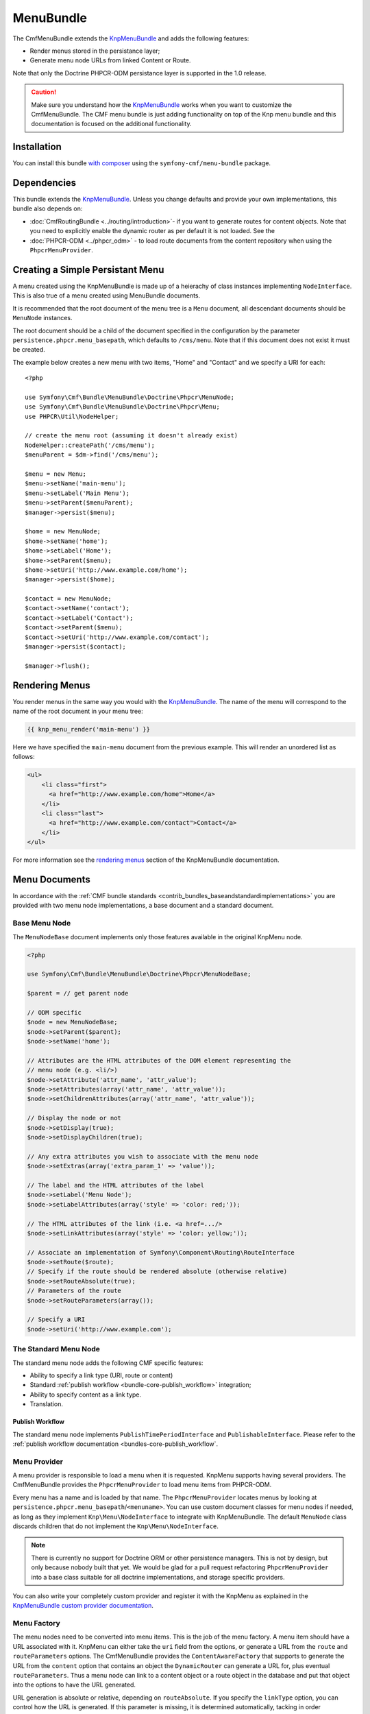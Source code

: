 ﻿.. index::
    single: Menu; Bundles
    single: MenuBundle

MenuBundle
==========

The CmfMenuBundle extends the `KnpMenuBundle`_ and adds the following
features:

* Render menus stored in the persistance layer;
* Generate menu node URLs from linked Content or Route.

Note that only the Doctrine PHPCR-ODM persistance layer is supported in the
1.0 release.

.. caution::

    Make sure you understand how the `KnpMenuBundle`_ works when you want to
    customize the CmfMenuBundle. The CMF menu bundle is just adding
    functionality on top of the Knp menu bundle and this documentation is
    focused on the additional functionality.

Installation
------------

You can install this bundle `with composer`_ using the
``symfony-cmf/menu-bundle`` package.

Dependencies
------------

This bundle extends the `KnpMenuBundle`_. Unless you change defaults and
provide your own implementations, this bundle also depends on:

* :doc:`CmfRoutingBundle <../routing/introduction>`- if you want to generate routes for content objects.
  Note that you need to explicitly enable the dynamic router as per default it
  is not loaded. See the
* :doc:`PHPCR-ODM <../phpcr_odm>` - to load route documents from the content
  repository when using the ``PhpcrMenuProvider``.

Creating a Simple Persistant Menu
---------------------------------

A menu created using the KnpMenuBundle is made up of a heierachy of class
instances implementing ``NodeInterface``. This is also true of a menu created
using MenuBundle documents.

It is recommended that the root document of the menu tree is a ``Menu``
document, all descendant documents should be ``MenuNode`` instances.

The root document should be a child of the document specified in the configuration
by the parameter ``persistence.phpcr.menu_basepath``, which defaults to ``/cms/menu``. Note
that if this document does not exist it must be created.

The example below creates a new menu with two items, "Home" and "Contact" and
we specify a URI for each::

    <?php

    use Symfony\Cmf\Bundle\MenuBundle\Doctrine\Phpcr\MenuNode;
    use Symfony\Cmf\Bundle\MenuBundle\Doctrine\Phpcr\Menu;
    use PHPCR\Util\NodeHelper;

    // create the menu root (assuming it doesn't already exist)
    NodeHelper::createPath('/cms/menu');
    $menuParent = $dm->find('/cms/menu');

    $menu = new Menu;
    $menu->setName('main-menu');
    $menu->setLabel('Main Menu');
    $menu->setParent($menuParent);
    $manager->persist($menu);

    $home = new MenuNode;
    $home->setName('home');
    $home->setLabel('Home');
    $home->setParent($menu);
    $home->setUri('http://www.example.com/home');
    $manager->persist($home);

    $contact = new MenuNode;
    $contact->setName('contact');
    $contact->setLabel('Contact');
    $contact->setParent($menu);
    $contact->setUri('http://www.example.com/contact');
    $manager->persist($contact);

    $manager->flush();

Rendering Menus
---------------

You render menus in the same way you would with the `KnpMenuBundle`_. The name
of the menu will correspond to the name of the root document in your menu
tree:

.. code-block:: jinja

    {{ knp_menu_render('main-menu') }}

Here we have specified the ``main-menu`` document from the previous
example. This will render an unordered list as follows:

.. code-block:: html

    <ul>
        <li class="first">
          <a href="http://www.example.com/home">Home</a>
        </li>
        <li class="last">
          <a href="http://www.example.com/contact">Contact</a>
        </li>
    </ul>

For more information see the `rendering menus`_ section of the KnpMenuBundle documentation.

Menu Documents
--------------

In accordance with the :ref:`CMF bundle standards
<contrib_bundles_baseandstandardimplementations>` you are provided with two
menu node implementations, a base document and a standard document.

Base Menu Node
~~~~~~~~~~~~~~

The ``MenuNodeBase`` document implements only those features available in the original KnpMenu node.

.. code-block:: php

    <?php

    use Symfony\Cmf\Bundle\MenuBundle\Doctrine\Phpcr\MenuNodeBase;

    $parent = // get parent node

    // ODM specific
    $node = new MenuNodeBase;
    $node->setParent($parent);
    $node->setName('home');

    // Attributes are the HTML attributes of the DOM element representing the
    // menu node (e.g. <li/>)
    $node->setAttribute('attr_name', 'attr_value');
    $node->setAttributes(array('attr_name', 'attr_value'));
    $node->setChildrenAttributes(array('attr_name', 'attr_value'));

    // Display the node or not
    $node->setDisplay(true);
    $node->setDisplayChildren(true);

    // Any extra attributes you wish to associate with the menu node
    $node->setExtras(array('extra_param_1' => 'value'));

    // The label and the HTML attributes of the label
    $node->setLabel('Menu Node');
    $node->setLabelAttributes(array('style' => 'color: red;'));

    // The HTML attributes of the link (i.e. <a href=.../>
    $node->setLinkAttributes(array('style' => 'color: yellow;'));

    // Associate an implementation of Symfony\Component\Routing\RouteInterface
    $node->setRoute($route);
    // Specify if the route should be rendered absolute (otherwise relative)
    $node->setRouteAbsolute(true);
    // Parameters of the route
    $node->setRouteParameters(array());    

    // Specify a URI
    $node->setUri('http://www.example.com');

The Standard Menu Node
~~~~~~~~~~~~~~~~~~~~~~

The standard menu node adds the following CMF specific features:

* Ability to specify a link type (URI, route or content)
* Standard :ref:`publish workflow <bundle-core-publish_workflow>` integration;
* Ability to specify content as a link type.
* Translation.

Publish Workflow
""""""""""""""""

The standard menu node implements ``PublishTimePeriodInterface`` and
``PublishableInterface``. Please refer to the :ref:`publish workflow documentation <bundles-core-publish_workflow`.

Menu Provider
~~~~~~~~~~~~~

A menu provider is responsible to load a menu when it is requested. KnpMenu
supports having several providers. The CmfMenuBundle provides the
``PhpcrMenuProvider`` to load menu items from PHPCR-ODM.

Every menu has a name and is loaded by that name. The ``PhpcrMenuProvider``
locates menus by looking at ``persistence.phpcr.menu_basepath``/``<menuname>``.
You can use custom document classes for menu nodes if needed, as long as they
implement ``Knp\Menu\NodeInterface`` to integrate with KnpMenuBundle. The
default ``MenuNode`` class discards children that do not implement the
``Knp\Menu\NodeInterface``.

.. note::

    There is currently no support for Doctrine ORM or other persistence
    managers. This is not by design, but only because nobody built that yet.
    We would be glad for a pull request refactoring ``PhpcrMenuProvider`` into
    a base class suitable for all doctrine implementations, and storage
    specific providers.

You can also write your completely custom provider and register it with the
KnpMenu as explained in the `KnpMenuBundle custom provider documentation`_.

Menu Factory
~~~~~~~~~~~~

The menu nodes need to be converted into menu items. This is the job of the
menu factory. A menu item should have a URL associated with it. KnpMenu can
either take the ``uri`` field from the options, or generate a URL from the
``route`` and ``routeParameters`` options. The CmfMenuBundle provides the
``ContentAwareFactory`` that supports to generate the URL from the ``content``
option that contains an object the ``DynamicRouter`` can generate a URL for, plus
eventual ``routeParameters``. Thus a menu node can link to a content object or
a route object in the database and put that object into the options to have the
URL generated.

URL generation is absolute or relative, depending on ``routeAbsolute``.
If you specify the ``linkType`` option, you can control how the URL is
generated. If this parameter is missing, it is determined automatically,
tacking in order ``uri``,``route`` or ``content``.

.. note::

    If you just want to generate normal Symfony routes with a menu that is in
    the database, simply make sure to never provide a ``content`` option and
    either provide the ``route`` and eventual ``routeParameters`` or the
    ``uri``.

Examples::

    <?php

    // get document manager
    $dm = ...;
    $rootNode = $dm->find(null, ...); // retrieve parent menu item

    // using referenceable content document
    $blogContent = $dm->find(null, '/my/cms/content/blog');

    $blogNode = new MenuNode();
    $blogNode->setName('blog');
    $blogNode->setParent($parent);
    $blogNode->setContent($blogDocument);
    $blogNode->setLabel('Blog');

    $dm->persist($blogNode);

    // using a route document
    $timelineRoute = $dm->find(null, '/my/cms/routes/timeline');

    $timelineNode = new MenuNode();
    $timelineNode->setContent($timelineRoute);
    // ...

    $dm->persist($timelineNode);

    // using a symfony route
    $sfRouteNode = new MenuNode();
    $sfRouteNode->setRoute('my_hard_coded_symfony_route');
    // ...

    $dm->persist($sfRouteNode);

    // using URL
    $urlNode = new MenuNode();
    $urlNode->setUri('http://www.example.com');
    // ...

    $dm->persist($urlNode);

    $dm->flush();

The default PHPCR-ODM mapping links content documents by a **weak** reference,
which means you are able to delete the referenced content.

Current Menu Item
-----------------

A menu item can be the current item. If it is the current item, this
information is passed to the twig template which by default adds the css class
``current`` and all menu items that are ancestors of that item get the class
``current_ancestor``. This will typically used in CSS to highlight menu
entries.

The decision about being current item happens by comparing the URI associated
with the menu item with the request URI. Additionally, the CMF menu bundle
supports voters that can look at the ``MenuItem`` and optionally the request.

There are two voter services configured but not enabled by default, another
voter that you can use to configure services and you can write your own voter
classes.

.. note::

    The CMF MenuBundle is based on Knp Menu 1.x. The 2.0 rewrite of Knp Menu
    will add current item voters in the core Knp library.  The CMF bundle
    voters are interface compatible and follow the same mechanism as Knp Menu
    to ease upgrading.

RequestContentIdentityVoter
~~~~~~~~~~~~~~~~~~~~~~~~~~~

This voter looks at the ``content`` field of the menu item extras and compares
it with the main content attribute of the request. The name for the main
content attribute in the request is configurable with the ``content_key``
option - if not set it defaults to the constant ``DynamicRouter::CONTENT_KEY``.

You can enable this voter by setting ``cmf_menu.voters.content_identity``
to ``~`` in your config.yml to use a custom ``content_key`` for the main
content attribute name, set it explicitly:

.. configuration-block::

    .. code-block:: yaml

        cmf_menu:
            voters:
                content_identity:
                    content_key: myKey

    .. code-block:: xml

        <container xmlns="http://symfony.com/schema/dic/services">
            <config xmlns="http://cmf.symfony.com/schema/dic/menu">
                <voter>
                    <content-identity>
                        <content-key>myKey</content-key>
                    </content-identity>
                </voter>
            </config>
        </container>

    .. code-block:: php

        $container->loadFromExtension('cmf_menu', array(
            'voters' => array(
                'content_identity' => array(
                    'content_key' => 'myKey',
                ),
            ),
        ));

UriPrefixVoter
~~~~~~~~~~~~~~

The uri prefix voter looks at the ``content`` field of the menu item extras and
checks if it contains an instance of the symfony Route class. If so, it
compares the route option ``currentUriPrefix`` with the request URI. This
allows you to make a whole sub-path of your site trigger the same menu item as
current, but you need to configure the prefix option on your route documents.

To enable the prefix voter, set the configuration key
``cmf_menu.voters.uri_prefix: ~``.

RequestParentContentIdentityVoter
~~~~~~~~~~~~~~~~~~~~~~~~~~~~~~~~~

This voter has the same logic of looking for a request attribute to get the
current content, but calls ``getParent`` on it. This parent is compared to the
``content`` of the menu item extras. That way, content that does not have its
own menu entry but a parent that does have a menu item can trigger the right
menu entry to be highlighted.

To use this voter you need to configure a custom service with the name of the
content in the request and your model class to avoid calling getParent on
objects that do not have that method.  You need to tag the service as
``cmf_menu.voter`` and also as ``cmf_request_aware`` because it
depends on the request. The service looks the same as for complete custom
voters (see below), except you do not need to write your own PHP code:

.. configuration-block::

    .. code-block:: yaml

        services:
            my_bundle.menu_voter.parent:
                class: Symfony\Cmf\Bundle\MenuBundle\Voter\RequestParentContentIdentityVoter
                arguments:
                    - contentDocument
                    - %my_bundle.my_model_class%
                tags:
                    - { name: "cmf_menu.voter" }
                    - { name: "cmf_request_aware" }

    .. code-block:: xml

        <service id="my_bundle.menu_voter.parent"
                 class="Symfony\Cmf\Bundle\MenuBundle\Voter\RequestParentContentIdentityVoter">
            <argument>contentDocument</argument>
            <argument>%my_bundle.my_model_class%</argument>
            <tag name="cmf_menu.voter"/>
            <tag name="cmf_request_aware"/>
        </service>

    .. code-block:: php

        $definition = new Definition(
            'Symfony\Cmf\Bundle\MenuBundle\Voter\RequestParentContentIdentityVoter',
            array('contentDocument', '%my_bundle.my_model_class%')
        ));
        $definition->addTag('cmf_menu.voter');
        $definition->addTag('cmf_request_aware');
        $container->setDefinition('my_bundle.menu_voter.parent', $definition);

Custom Voter
~~~~~~~~~~~~

Voters must implement the ``Symfony\Cmf\MenuBundle\Voter\VoterInterface``. To
make the menu bundle notice the voter, tag it with ``cmf_menu.voter``.
If the voter needs the request, add the tag ``cmf_request_aware`` to have a
listener calling ``setRequest`` on the voter before it votes for the first
time.

If you need to know the content the menu item points to, look in the
``content`` field of the menu item extras: ``$item->getExtra('content');``.
The ``ContentAwareFactory`` places the content referenced by the route there -
if it does reference a content. Your voter should handle the case where the
content is null.

For an example service definition see the section above for
``RequestParentIdentityVoter``.

A voter will look something like this::

    <?php
    namespace Acme\MenuBundle\Voter;

    use Symfony\Cmf\Bundle\MenuBundle\Voter\VoterInterface;
    use Knp\Menu\ItemInterface;

    class MyVoter implements VoterInterface
    {
        private $request;

        public function setRequest(Request $request)
        {
            $this->request = $request;
        }

        /**
         * {@inheritDoc}
         */
        public function matchItem(ItemInterface $item)
        {
            if (...) {
                // $item is the current menu item
                return true;
            }
            if (...) {
                // $item for sure is NOT the current menu item
                // even if other voters might match
                return false;
            }

            // we dont know if this is the current item
            return null;
        }
    }

Publish Workflow Interface
--------------------------

Menu nodes implement the write interfaces for publishable and publish time
period, see the :ref:`publish workflow documentation <bundle-core-publish_workflow>`
for more information.

.. _`KnpMenu`: https://github.com/knplabs/KnpMenu
.. _`KnpMenuBundle`: https://github.com/knplabs/KnpMenuBundle
.. _`KnpMenuBundle custom provider documentation`: https://github.com/KnpLabs/KnpMenuBundle/blob/master/Resources/doc/custom_provider.md

.. _`with composer`: http://getcomposer.org
.. _`rendering menus`: https://github.com/KnpLabs/KnpMenuBundle/blob/master/Resources/doc/index.md#rendering-menus
